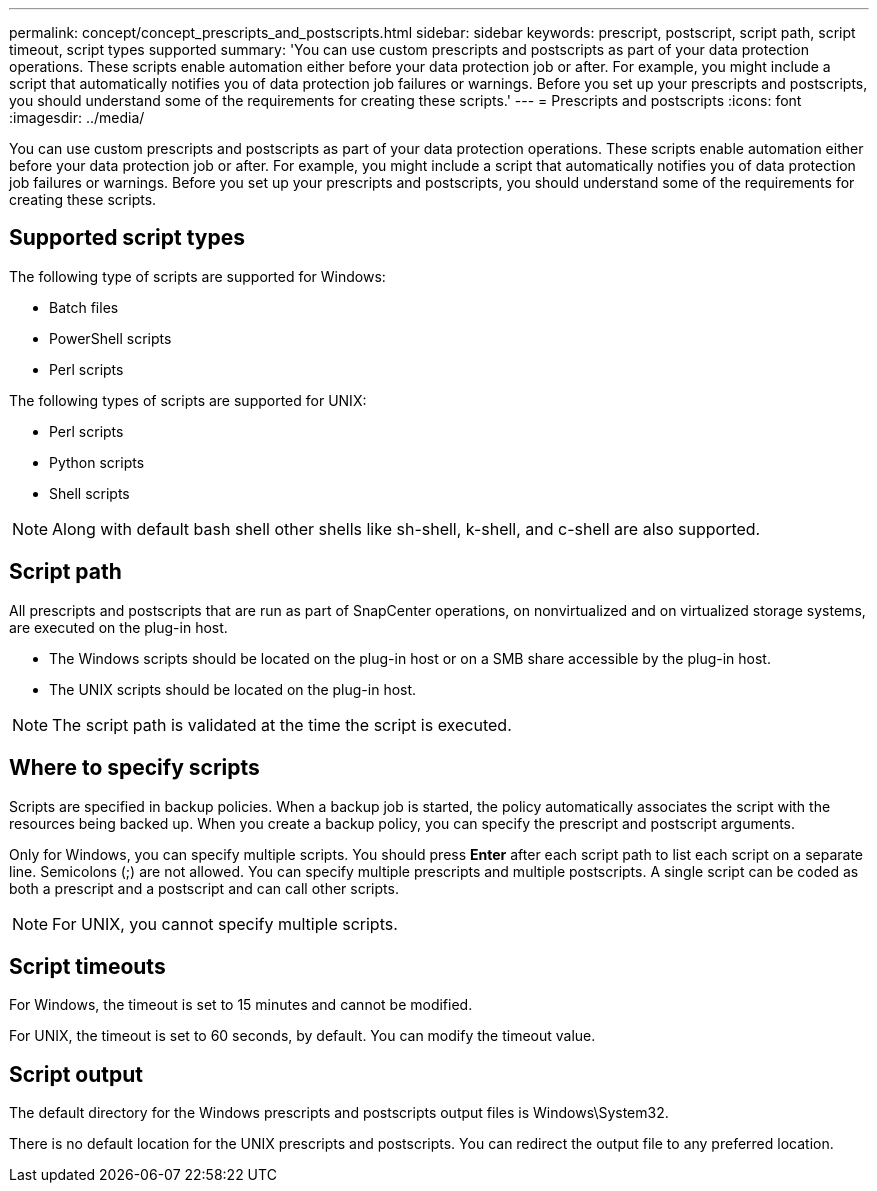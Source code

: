 ---
permalink: concept/concept_prescripts_and_postscripts.html
sidebar: sidebar
keywords: prescript, postscript, script path, script timeout, script types supported
summary: 'You can use custom prescripts and postscripts as part of your data protection operations. These scripts enable automation either before your data protection job or after. For example, you might include a script that automatically notifies you of data protection job failures or warnings. Before you set up your prescripts and postscripts, you should understand some of the requirements for creating these scripts.'
---
= Prescripts and postscripts
:icons: font
:imagesdir: ../media/

[.lead]
You can use custom prescripts and postscripts as part of your data protection operations. These scripts enable automation either before your data protection job or after. For example, you might include a script that automatically notifies you of data protection job failures or warnings. Before you set up your prescripts and postscripts, you should understand some of the requirements for creating these scripts.

== Supported script types

The following type of scripts are supported for Windows:

* Batch files
* PowerShell scripts
* Perl scripts

The following types of scripts are supported for UNIX:

* Perl scripts
* Python scripts
* Shell scripts

NOTE: Along with default bash shell other shells like sh-shell, k-shell, and c-shell are also supported.

== Script path

All prescripts and postscripts that are run as part of SnapCenter operations, on nonvirtualized and on virtualized storage systems, are executed on the plug-in host.

* The Windows scripts should be located on the plug-in host or on a SMB share accessible by the plug-in host.

* The UNIX scripts should be located on the plug-in host.

NOTE: The script path is validated at the time the script is executed.

== Where to specify scripts

Scripts are specified in backup policies. When a backup job is started, the policy automatically associates the script with the resources being backed up. When you create a backup policy, you can specify the prescript and postscript arguments.

Only for Windows, you can specify multiple scripts.  You should press *Enter* after each script path to list each script on a separate line. Semicolons (;) are not allowed. You can specify multiple prescripts and multiple postscripts. A single script can be coded as both a prescript and a postscript and can call other scripts.

NOTE: For UNIX, you cannot specify multiple scripts.

== Script timeouts

For Windows, the timeout is set to 15 minutes and cannot be modified.

For UNIX, the timeout is set to 60 seconds, by default. You can modify the timeout value.

== Script output

The default directory for the Windows prescripts and postscripts output files is Windows\System32.

There is no default location for the UNIX prescripts and postscripts. You can redirect the output file to any preferred location.
